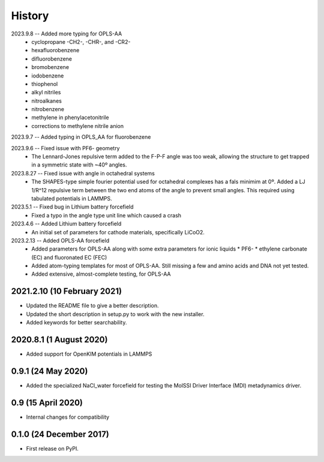 =======
History
=======

2023.9.8 -- Added more typing for OPLS-AA
  * cyclopropane -CH2-, -CHR-, and -CR2-
  * hexafluorobenzene
  * difluorobenzene
  * bromobenzene
  * iodobenzene
  * thiophenol
  * alkyl nitriles
  * nitroalkanes
  * nitrobenzene
  * methylene in phenylacetonitrile
  * corrections to methylene nitrile anion

2023.9.7 -- Added typing in OPLS_AA for fluorobenzene

2023.9.6 -- Fixed issue with PF6- geometry
  * The Lennard-Jones repulsive term added to the F-P-F angle was too weak, allowing the
    structure to get trapped in a symmetric state with ~40º angles.

2023.8.27 -- Fixed issue with angle in octahedral systems
  * The SHAPES-type simple fourier potential used for octahedral complexes has a fals
    minimim at 0º. Added a LJ 1/R^12 repulsive term between the two end atoms of the
    angle to prevent small angles. This required using tabulated potentials in LAMMPS.
    
2023.5.1 -- Fixed bug in Lithium battery forcefield
  * Fixed a typo in the angle type unit line which caused a crash
    
2023.4.6 -- Added Lithium battery forcefield
  * An initial set of parameters for cathode materials, specifically LiCoO2.

2023.2.13 -- Added OPLS-AA forcefield
  * Added parameters for OPLS-AA along with some extra parameters for ionic liquids
    * PF6-
    * ethylene carbonate (EC) and fluoronated EC (FEC)
  * Added atom-typing templates for most of OPLS-AA. Still missing a few and amino
    acids and DNA not yet tested.
  * Added extensive, almost-complete testing, for OPLS-AA
    

2021.2.10 (10 February 2021)
----------------------------

* Updated the README file to give a better description.
* Updated the short description in setup.py to work with the new installer.
* Added keywords for better searchability.

2020.8.1 (1 August 2020)
------------------------

* Added support for OpenKIM potentials in LAMMPS

0.9.1 (24 May 2020)
-------------------

* Added the specialized NaCl_water forcefield for testing the MolSSI
  Driver Interface (MDI) metadynamics driver.

0.9 (15 April 2020)
-------------------

* Internal changes for compatibility
  
0.1.0 (24 December 2017)
------------------------

* First release on PyPI.
